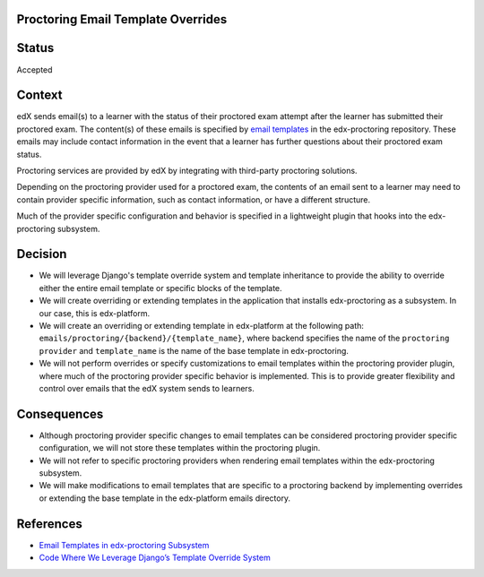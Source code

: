 Proctoring Email Template Overrides
-----------------------------------

Status
------

Accepted

Context
-------

edX sends email(s) to a learner with the status of their proctored exam attempt after the learner
has submitted their proctored exam. The content(s) of these emails is specified by `email templates`_
in the edx-proctoring repository. These emails may include contact information in the event that a learner
has further questions about their proctored exam status.

.. _`email templates`: https://github.com/openedx/edx-proctoring/tree/master/edx_proctoring/templates/emails

Proctoring services are provided by edX by integrating with third-party proctoring solutions.

Depending on the proctoring provider used for a proctored exam, the contents of an email sent to a learner may need to contain provider specific information, such as contact information, or have a different structure.

Much of the provider specific configuration and behavior is specified in a lightweight plugin that hooks into the edx-proctoring subsystem.

Decision
--------

- We will leverage Django's template override system and template inheritance to provide the ability to override either the entire email template or specific blocks of the template.

- We will create overriding or extending templates in the application that installs edx-proctoring as a subsystem. In our case, this is edx-platform.

- We will create an overriding or extending template in edx-platform at the following path: ``emails/proctoring/{backend}/{template_name}``, where backend specifies the name of the ``proctoring provider`` and ``template_name`` is the name of the base template in edx-proctoring.

- We will not perform overrides or specify customizations to email templates within the proctoring provider plugin, where much of the proctoring provider specific behavior is implemented. This is to provide greater flexibility and control over emails that the edX system sends to learners.


Consequences
------------

- Although proctoring provider specific changes to email templates can be considered proctoring provider specific configuration, we will not store these templates within the proctoring plugin.
- We will not refer to specific proctoring providers when rendering email templates within the edx-proctoring subsystem.
- We will make modifications to email templates that are specific to a proctoring backend by implementing overrides or extending the base template in the edx-platform emails directory.

References
----------

- `Email Templates in edx-proctoring Subsystem <https://github.com/openedx/edx-proctoring/tree/master/edx_proctoring/templates/emails>`_
- `Code Where We Leverage Django’s Template Override System <https://github.com/openedx/edx-proctoring/blob/c92f2e55a3fa2249e48fb383f53f77b84daefc90/edx_proctoring/api.py#L1144>`_
